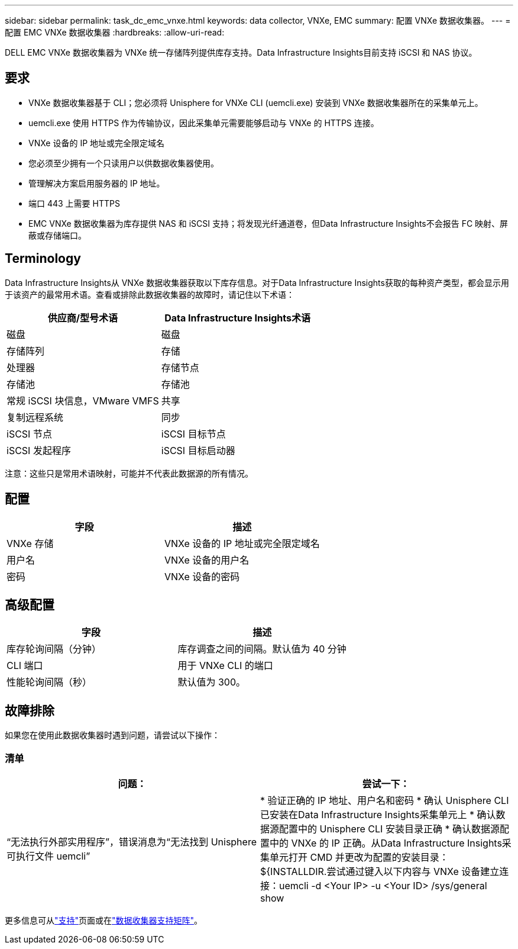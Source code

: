 ---
sidebar: sidebar 
permalink: task_dc_emc_vnxe.html 
keywords: data collector, VNXe, EMC 
summary: 配置 VNXe 数据收集器。 
---
= 配置 EMC VNXe 数据收集器
:hardbreaks:
:allow-uri-read: 


[role="lead"]
DELL EMC VNXe 数据收集器为 VNXe 统一存储阵列提供库存支持。Data Infrastructure Insights目前支持 iSCSI 和 NAS 协议。



== 要求

* VNXe 数据收集器基于 CLI；您必须将 Unisphere for VNXe CLI (uemcli.exe) 安装到 VNXe 数据收集器所在的采集单元上。
* uemcli.exe 使用 HTTPS 作为传输协议，因此采集单元需要能够启动与 VNXe 的 HTTPS 连接。
* VNXe 设备的 IP 地址或完全限定域名
* 您必须至少拥有一个只读用户以供数据收集器使用。
* 管理解决方案启用服务器的 IP 地址。
* 端口 443 上需要 HTTPS
* EMC VNXe 数据收集器为库存提供 NAS 和 iSCSI 支持；将发现光纤通道卷，但Data Infrastructure Insights不会报告 FC 映射、屏蔽或存储端口。




== Terminology

Data Infrastructure Insights从 VNXe 数据收集器获取以下库存信息。对于Data Infrastructure Insights获取的每种资产类型，都会显示用于该资产的最常用术语。查看或排除此数据收集器的故障时，请记住以下术语：

[cols="2*"]
|===
| 供应商/型号术语 | Data Infrastructure Insights术语 


| 磁盘 | 磁盘 


| 存储阵列 | 存储 


| 处理器 | 存储节点 


| 存储池 | 存储池 


| 常规 iSCSI 块信息，VMware VMFS | 共享 


| 复制远程系统 | 同步 


| iSCSI 节点 | iSCSI 目标节点 


| iSCSI 发起程序 | iSCSI 目标启动器 
|===
注意：这些只是常用术语映射，可能并不代表此数据源的所有情况。



== 配置

[cols="2*"]
|===
| 字段 | 描述 


| VNXe 存储 | VNXe 设备的 IP 地址或完全限定域名 


| 用户名 | VNXe 设备的用户名 


| 密码 | VNXe 设备的密码 
|===


== 高级配置

[cols="2*"]
|===
| 字段 | 描述 


| 库存轮询间隔（分钟） | 库存调查之间的间隔。默认值为 40 分钟 


| CLI 端口 | 用于 VNXe CLI 的端口 


| 性能轮询间隔（秒） | 默认值为 300。 
|===


== 故障排除

如果您在使用此数据收集器时遇到问题，请尝试以下操作：



=== 清单

[cols="2*"]
|===
| 问题： | 尝试一下： 


| “无法执行外部实用程序”，错误消息为“无法找到 Unisphere 可执行文件 uemcli” | * 验证正确的 IP 地址、用户名和密码 * 确认 Unisphere CLI 已安装在Data Infrastructure Insights采集单元上 * 确认数据源配置中的 Unisphere CLI 安装目录正确 * 确认数据源配置中的 VNXe 的 IP 正确。从Data Infrastructure Insights采集单元打开 CMD 并更改为配置的安装目录：${INSTALLDIR.尝试通过键入以下内容与 VNXe 设备建立连接：uemcli -d <Your IP> -u <Your ID> /sys/general show 
|===
更多信息可从link:concept_requesting_support.html["支持"]页面或在link:reference_data_collector_support_matrix.html["数据收集器支持矩阵"]。

